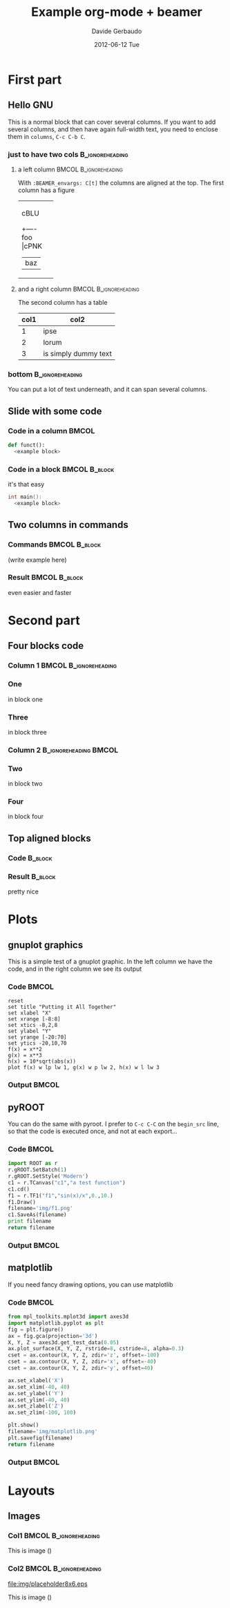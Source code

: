 #+startup: beamer
#+LaTeX_CLASS: beamer
#+TITLE:     Example org-mode + beamer
#+AUTHOR:    Davide Gerbaudo
#+EMAIL:     davide.gerbaudo@gmail.com
#+DATE:      2012-06-12 Tue
#+LaTeX_HEADER: \institute[ShortInst]{Full Name of my Institute}
#+LaTeX_CLASS_OPTIONS: [compress,presentation]
# # +LaTeX_CLASS_OPTIONS: [bigger]
# # +LaTeX_CLASS_OPTIONS: [english,10pt,presentation]
#+BEAMER_FRAME_LEVEL: 2
#+BEAMER_HEADER_EXTRA: \usetheme{Madrid}\usecolortheme{default}
# #+BEAMER_HEADER_EXTRA: \usetheme{Antibes}\usecolortheme{default}
#+COLUMNS: %35ITEM %10BEAMER_env(ENV) %10BEAMER_envargs(Args) %4BEAMER_coL(CoL)
#+OPTIONS:   H:3 num:t toc:nil \n:nil @:t ::t |:t ^:t -:t f:t *:t <:t
#+OPTIONS:   TeX:t LaTeX:t skip:nil d:nil todo:t pri:nil tags:not-in-toc


* First part

** Hello GNU
This is a normal block that can cover several columns. If you want to
add several columns, and then have again full-width text, you need to
enclose them in =columns=, =C-c C-b C=.

*** just to have two cols									:B_ignoreheading:
	:PROPERTIES:
	:BEAMER_env: columns
	:BEAMER_envargs: C[t]
	:END:
**** a left column 									  :BMCOL:B_ignoreheading:
	:PROPERTIES:
	:BEAMER_col: 0.5
	:BEAMER_env: ignoreheading
	:BEAMER_envargs: C[t]
	:END:
With =:BEAMER_envargs: C[t]= the columns are aligned at the top.  The
first column has a figure
#+begin_ditaa img/blue.png -r -S
+-----------+
| cBLU      |
|      +----+
|  foo |cPNK| --> /----+
|      |baz |     |bing|
+------+----+     +----/
#+end_ditaa

**** and a right column 							  :BMCOL:B_ignoreheading:
	:PROPERTIES:
	:BEAMER_col: 0.5
	:BEAMER_env: ignoreheading
	:END:
The second column has a table

| col1 | col2                 |
|------+----------------------|
|    1 | ipse                 |
|    2 | lorum                |
|    3 | is simply dummy text |


*** bottom													:B_ignoreheading:
	:PROPERTIES:
	:BEAMER_env: ignoreheading
	:END:
You can put a lot of text underneath, and it can span several columns.

** Slide with some code
*** Code in a column 												  :BMCOL:
	:PROPERTIES:
	:BEAMER_col: 0.7
	:END:
#+begin_src python
def funct():
  <example block>
#+end_src
*** Code in a block 							  :BMCOL:B_block:
	:PROPERTIES:
	:BEAMER_col: 0.3
	:BEAMER_env: block
	:END:
it's that easy
#+begin_src cpp
int main():
  <example block>
#+end_src

** Two columns in commands
*** Commands												  :BMCOL:B_block:
	:PROPERTIES:
	:BEAMER_col: 0.7
	:BEAMER_env: block
	:END:
	(write example here)
*** Result													  :BMCOL:B_block:
	:PROPERTIES:
	:BEAMER_col: 0.3
	:BEAMER_env: block
	:END:
even easier and faster

* Second part
** Four blocks code
*** Column 1										  :BMCOL:B_ignoreheading:
	:PROPERTIES:
	:BEAMER_col: 0.5
	:BEAMER_env: ignoreheading
	:END:

*** One
	in block one
*** Three
	in block three

*** Column 2										  :B_ignoreheading:BMCOL:
	:PROPERTIES:
	:BEAMER_env: ignoreheading
	:BEAMER_col: 0.5
	:END:

*** Two
	in block two

*** Four
	in block four


** Top aligned blocks
*** Code															:B_block:
	:PROPERTIES:
	:BEAMER_env: block
	:BEAMER_col: 0.5
	:BEAMER_envargs: C[t]
	:END:

*** Result															:B_block:
	:PROPERTIES:
	:BEAMER_env: block
	:BEAMER_col: 0.5
	:END:
pretty nice

* Plots
** gnuplot graphics
This is a simple test of a gnuplot graphic. In the left column we have
the code, and in the right column we see its output
*** Code															  :BMCOL:
	:PROPERTIES:
	:BEAMER_col: 0.5
	:END:
#+LaTeX: \tiny
#+begin_src gnuplot :exports code :file img/file.png
reset
set title "Putting it All Together"
set xlabel "X"
set xrange [-8:8]
set xtics -8,2,8
set ylabel "Y"
set yrange [-20:70]
set ytics -20,10,70
f(x) = x**2
g(x) = x**3
h(x) = 10*sqrt(abs(x))
plot f(x) w lp lw 1, g(x) w p lw 2, h(x) w l lw 3
#+end_src

*** Output															  :BMCOL:
	:PROPERTIES:
	:BEAMER_col: 0.5
	:END:
#+RESULTS:
[[file:img/file.png]]

** pyROOT
You can do the same with pyroot. I prefer to =C-c C-C= on the
=begin_src= line, so that the code is executed once, and not at each
export...
*** Code															  :BMCOL:
	:PROPERTIES:
	:BEAMER_col: 0.5
	:END:
#+LaTeX: \tiny
#+begin_src python :results file
import ROOT as r
r.gROOT.SetBatch(1)
r.gROOT.SetStyle('Modern')
c1 = r.TCanvas("c1","a test function")
c1.cd()
f1 = r.TF1("f1","sin(x)/x",0.,10.)
f1.Draw()
filename='img/f1.png'
c1.SaveAs(filename)
print filename
return filename
#+end_src

*** Output															  :BMCOL:
	:PROPERTIES:
	:BEAMER_col: 0.5
	:END:
#+RESULTS:
[[file:img/f1.png]]

** matplotlib
If you need fancy drawing options, you can use matplotlib
*** Code															  :BMCOL:
	:PROPERTIES:
	:BEAMER_col: 0.5
	:END:
#+LaTeX: \tiny
#+begin_src python :results file
from mpl_toolkits.mplot3d import axes3d
import matplotlib.pyplot as plt
fig = plt.figure()
ax = fig.gca(projection='3d')
X, Y, Z = axes3d.get_test_data(0.05)
ax.plot_surface(X, Y, Z, rstride=8, cstride=8, alpha=0.3)
cset = ax.contour(X, Y, Z, zdir='z', offset=-100)
cset = ax.contour(X, Y, Z, zdir='x', offset=-40)
cset = ax.contour(X, Y, Z, zdir='y', offset=40)

ax.set_xlabel('X')
ax.set_xlim(-40, 40)
ax.set_ylabel('Y')
ax.set_ylim(-40, 40)
ax.set_zlabel('Z')
ax.set_zlim(-100, 100)

plt.show()
filename='img/matplotlib.png'
plt.savefig(filename)
return filename
#+end_src

*** Output															  :BMCOL:
	:PROPERTIES:
	:BEAMER_col: 0.5
	:END:
#+RESULTS:
[[file:img/matplotlib.png]]



* Layouts

** Images
*** Col1											  :BMCOL:B_ignoreheading:
	:PROPERTIES:
	:BEAMER_col: 0.5
	:BEAMER_env: ignoreheading
	:END:
#+begin_latex
\includegraphics[width=1.00\textwidth]{img/placeholder8x6}
\begin{picture}(0,0)
\put(-100,2){PLACEHOLDER}
\put(-100,-22){label two}
\label{fig:placeholder}
\end{picture}
#+end_latex

This is image (\ref{fig:placeholder})

*** Col2											  :BMCOL:B_ignoreheading:
	:PROPERTIES:
	:BEAMER_col: 0.5
	:BEAMER_env: ignoreheading
	:END:
#+caption: Another image placeholder 8x6
#+label: fig:placeholder
file:img/placeholder8x6.eps

This is image (\ref{fig:placeholder})

